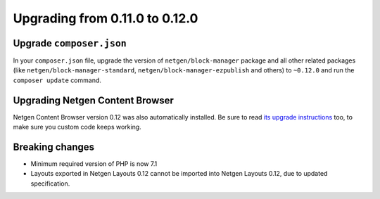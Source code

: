 Upgrading from 0.11.0 to 0.12.0
===============================

Upgrade ``composer.json``
-------------------------

In your ``composer.json`` file, upgrade the version of ``netgen/block-manager``
package and all other related packages (like ``netgen/block-manager-standard``,
``netgen/block-manager-ezpublish`` and others) to ``~0.12.0`` and run the
``composer update`` command.

Upgrading Netgen Content Browser
--------------------------------

Netgen Content Browser version 0.12 was also automatically installed. Be sure to
read `its upgrade instructions </projects/cb/en/latest/upgrades/upgrade_0110_0120.html>`_
too, to make sure you custom code keeps working.

Breaking changes
----------------

* Minimum required version of PHP is now 7.1

* Layouts exported in Netgen Layouts 0.12 cannot be imported into
  Netgen Layouts 0.12, due to updated specification.
